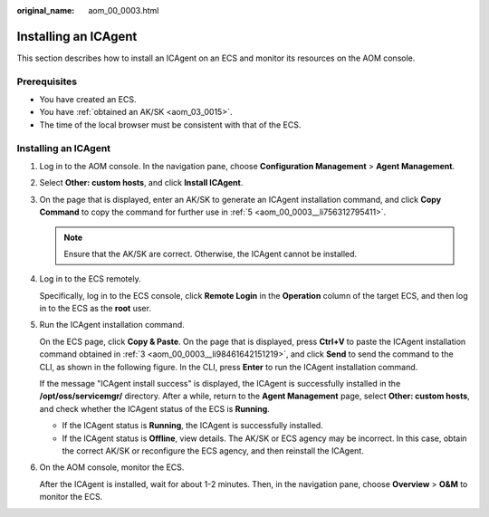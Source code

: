:original_name: aom_00_0003.html

.. _aom_00_0003:

Installing an ICAgent
=====================

This section describes how to install an ICAgent on an ECS and monitor its resources on the AOM console.

Prerequisites
-------------

-  You have created an ECS.
-  You have :ref:`obtained an AK/SK <aom_03_0015>`.
-  The time of the local browser must be consistent with that of the ECS.


Installing an ICAgent
---------------------

#. Log in to the AOM console. In the navigation pane, choose **Configuration Management** > **Agent Management**.

#. Select **Other: custom hosts**, and click **Install ICAgent**.

#. .. _aom_00_0003__li98461642151219:

   On the page that is displayed, enter an AK/SK to generate an ICAgent installation command, and click **Copy Command** to copy the command for further use in :ref:`5 <aom_00_0003__li756312795411>`.

   .. note::

      Ensure that the AK/SK are correct. Otherwise, the ICAgent cannot be installed.

#. Log in to the ECS remotely.

   Specifically, log in to the ECS console, click **Remote Login** in the **Operation** column of the target ECS, and then log in to the ECS as the **root** user.

#. .. _aom_00_0003__li756312795411:

   Run the ICAgent installation command.

   On the ECS page, click **Copy & Paste**. On the page that is displayed, press **Ctrl+V** to paste the ICAgent installation command obtained in :ref:`3 <aom_00_0003__li98461642151219>`, and click **Send** to send the command to the CLI, as shown in the following figure. In the CLI, press **Enter** to run the ICAgent installation command.

   If the message "ICAgent install success" is displayed, the ICAgent is successfully installed in the **/opt/oss/servicemgr/** directory. After a while, return to the **Agent Management** page, select **Other: custom hosts**, and check whether the ICAgent status of the ECS is **Running**.

   -  If the ICAgent status is **Running**, the ICAgent is successfully installed.
   -  If the ICAgent status is **Offline**, view details. The AK/SK or ECS agency may be incorrect. In this case, obtain the correct AK/SK or reconfigure the ECS agency, and then reinstall the ICAgent.

#. On the AOM console, monitor the ECS.

   After the ICAgent is installed, wait for about 1-2 minutes. Then, in the navigation pane, choose **Overview** > **O&M** to monitor the ECS.
